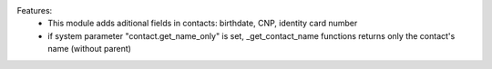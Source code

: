 Features:
 - This module adds aditional fields in contacts: birthdate, CNP, identity card number
 - if system parameter "contact.get_name_only" is set, _get_contact_name functions returns only the contact's name (without parent)

